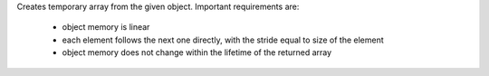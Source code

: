Creates temporary array from the given object.
Important requirements are:
    * object memory is linear
    * each element follows the next one directly, with the stride equal to size of the element
    * object memory does not change within the lifetime of the returned array
